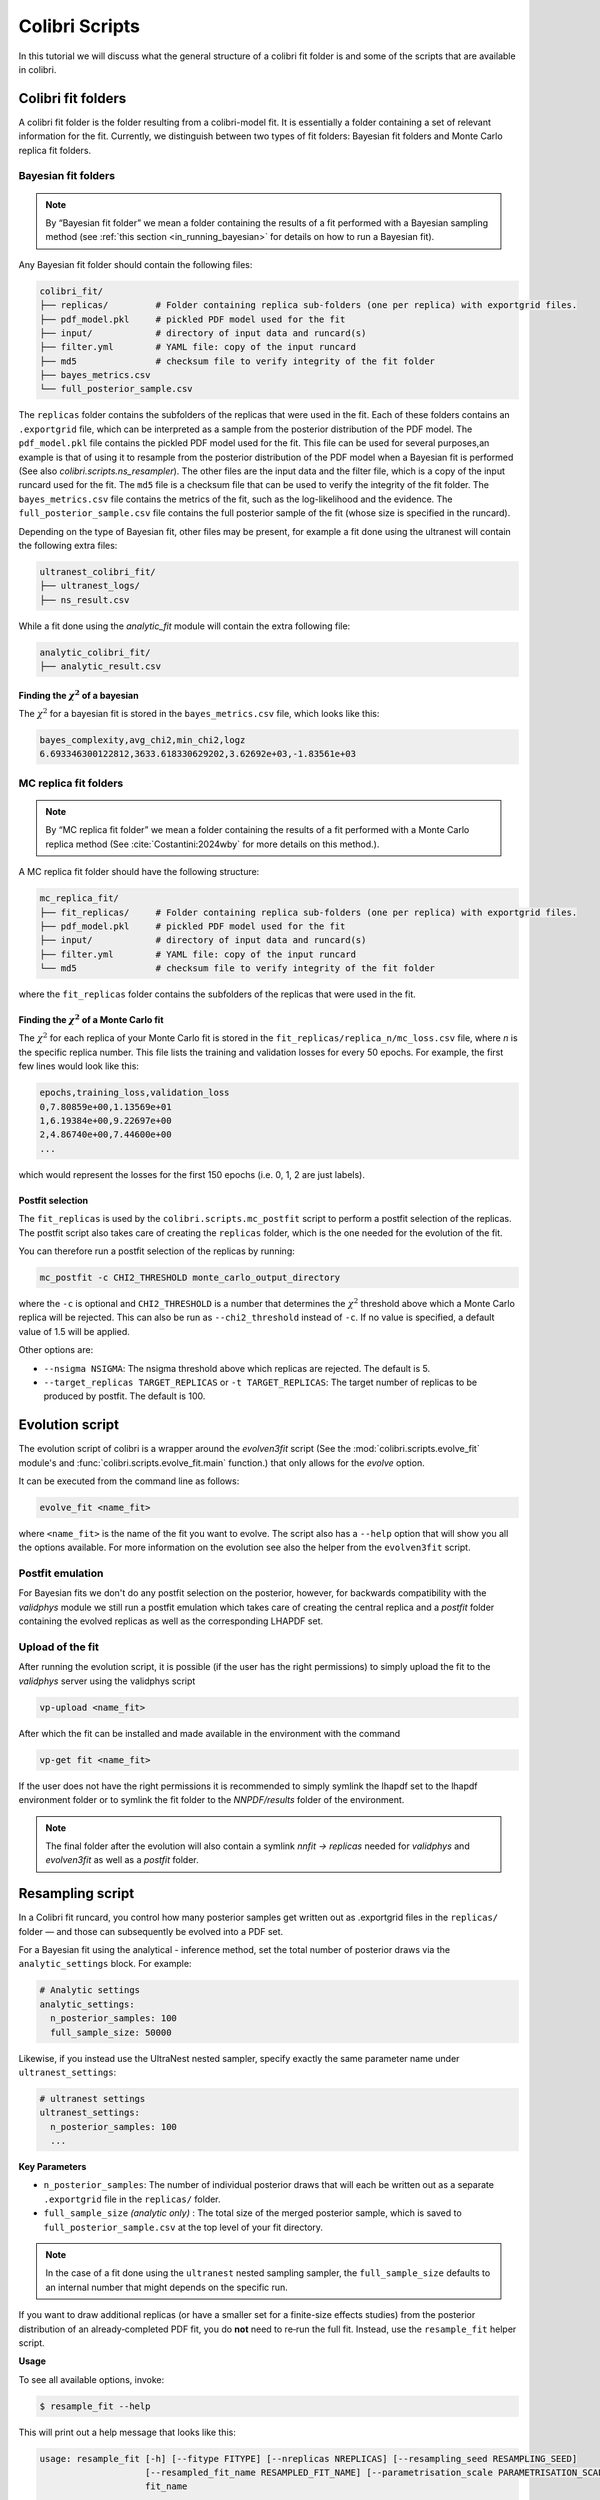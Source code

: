 .. _evolution:

===============
Colibri Scripts
===============

In this tutorial we will discuss what the general structure of a colibri fit folder is 
and some of the scripts that are available in colibri.

.. _colibri_fit_folders:

Colibri fit folders
-------------------
A colibri fit folder is the folder resulting from a colibri-model fit. It is essentially 
a folder containing a set of relevant information for the fit.
Currently, we distinguish between two types of fit folders: Bayesian fit folders and 
Monte Carlo replica fit folders.

.. _bayes_fit_folders:

Bayesian fit folders
^^^^^^^^^^^^^^^^^^^^

.. note::

   By “Bayesian fit folder” we mean a folder containing the results of a fit
   performed with a Bayesian sampling method (see :ref:`this section <in_running_bayesian>` for details on how to run a
   Bayesian fit).

Any Bayesian fit folder should contain the following files:

.. code-block:: text

   colibri_fit/
   ├── replicas/         # Folder containing replica sub‐folders (one per replica) with exportgrid files.
   ├── pdf_model.pkl     # pickled PDF model used for the fit
   ├── input/            # directory of input data and runcard(s)
   ├── filter.yml        # YAML file: copy of the input runcard
   ├── md5               # checksum file to verify integrity of the fit folder
   ├── bayes_metrics.csv  
   └── full_posterior_sample.csv


The ``replicas`` folder contains the subfolders of the replicas that were used in the fit. 
Each of these folders contains an ``.exportgrid`` file, which can be interpreted as a sample 
from the posterior distribution of the PDF model.
The ``pdf_model.pkl`` file contains the pickled PDF model used for the fit. This file can 
be used for several purposes,an example is that of using it to resample from the posterior 
distribution of the PDF model when a Bayesian fit is performed (See also `colibri.scripts.ns_resampler`).
The other files are the input data and the filter file, which is a copy of the input 
runcard used for the fit.
The ``md5`` file is a checksum file that can be used to verify the integrity of the fit folder.
The ``bayes_metrics.csv`` file contains the metrics of the fit, such as the log-likelihood
and the evidence.
The ``full_posterior_sample.csv`` file contains the full posterior sample of the fit
(whose size is specified in the runcard). 

Depending on the type of Bayesian fit, other files may be present, for example a fit done 
using the ultranest will contain the following extra files:

.. code-block:: text

   ultranest_colibri_fit/
   ├── ultranest_logs/
   ├── ns_result.csv

While a fit done using the `analytic_fit` module will contain the extra following file:

.. code-block:: text

   analytic_colibri_fit/
   ├── analytic_result.csv

Finding the :math:`\chi^2` of a bayesian
""""""""""""""""""""""""""""""""""""""""

The :math:`\chi^2` for a bayesian fit is stored in the ``bayes_metrics.csv`` file, which looks
like this:

.. code-block:: bash

   bayes_complexity,avg_chi2,min_chi2,logz
   6.693346300122812,3633.618330629202,3.62692e+03,-1.83561e+03



.. _mc_fit_folders:

MC replica fit folders
^^^^^^^^^^^^^^^^^^^^^^

.. note::

    By “MC replica fit folder” we mean a folder containing the results of a fit
    performed with a Monte Carlo replica method (See :cite:`Costantini:2024wby` for more details on this method.).

A MC replica fit folder should have the following structure:

.. code-block:: text

   mc_replica_fit/
   ├── fit_replicas/     # Folder containing replica sub-folders (one per replica) with exportgrid files.
   ├── pdf_model.pkl     # pickled PDF model used for the fit
   ├── input/            # directory of input data and runcard(s)
   ├── filter.yml        # YAML file: copy of the input runcard
   └── md5               # checksum file to verify integrity of the fit folder
   
where the ``fit_replicas`` folder contains the subfolders of the replicas that were used in the fit.

Finding the :math:`\chi^2` of a Monte Carlo fit
"""""""""""""""""""""""""""""""""""""""""""""""

The :math:`\chi^2` for each replica of your Monte Carlo fit is stored in the
``fit_replicas/replica_n/mc_loss.csv`` file, where `n` is the specific replica number.
This file lists the training and validation losses for every 50 epochs. For example,
the first few lines would look like this:

.. code-block:: bash

   epochs,training_loss,validation_loss
   0,7.80859e+00,1.13569e+01
   1,6.19384e+00,9.22697e+00
   2,4.86740e+00,7.44600e+00
   ...

which would represent the losses for the first 150 epochs (i.e. 0, 1, 2 are just labels).

Postfit selection
"""""""""""""""""

The ``fit_replicas`` is used by the ``colibri.scripts.mc_postfit`` script to 
perform a postfit selection of the replicas. The postfit script also takes care of creating 
the ``replicas`` folder, which is the one needed for the evolution of the fit.

You can therefore run a postfit selection of the replicas by running:

.. code-block:: bash

    mc_postfit -c CHI2_THRESHOLD monte_carlo_output_directory 

where the ``-c`` is optional and ``CHI2_THRESHOLD`` is a number that determines
the :math:`\chi^2` threshold above which a Monte Carlo replica will be rejected.
This can also be run as ``--chi2_threshold`` instead of ``-c``. If no value is 
specified, a default value of 1.5 will be applied.

Other options are:

* ``--nsigma NSIGMA``: The nsigma threshold above which replicas are rejected. The default is 5.
* ``--target_replicas TARGET_REPLICAS`` or ``-t TARGET_REPLICAS``: The target number of replicas to be produced by postfit. The default is 100.


.. _evolution_script:

Evolution script
----------------

The evolution script of colibri is a wrapper around the `evolven3fit` script
(See the :mod:`colibri.scripts.evolve_fit` module's and :func:`colibri.scripts.evolve_fit.main` function.)
that only allows for the `evolve` option. 

It can be executed from the command line as follows:

.. code-block:: bash

   evolve_fit <name_fit>

where ``<name_fit>`` is the name of the fit you want to evolve.
The script also has a ``--help`` option that will show you all the options available.
For more information on the evolution see also the helper from the ``evolven3fit`` script.

Postfit emulation
^^^^^^^^^^^^^^^^^

For Bayesian fits we don't do any postfit selection on the posterior, however, for backwards compatibility with the 
`validphys` module we still run a postfit emulation which takes care of creating the central replica and a `postfit` 
folder containing the evolved replicas as well as the corresponding LHAPDF set.

Upload of the fit
^^^^^^^^^^^^^^^^^

After running the evolution script, it is possible (if the user has the right permissions) to simply upload the fit
to the `validphys` server using the validphys script

.. code-block:: bash

   vp-upload <name_fit>

After which the fit can be installed and made available in the environment with the command

.. code-block:: bash

   vp-get fit <name_fit>

If the user does not have the right permissions it is recommended to simply symlink the lhapdf set to the 
lhapdf environment folder or to symlink the fit folder to the `NNPDF/results` folder of the environment.

.. note::

    The final folder after the evolution will also contain a symlink `nnfit -> replicas` needed for `validphys` and 
    `evolven3fit` as well as a `postfit` folder.


Resampling script
-----------------

In a Colibri fit runcard, you control how many posterior samples get written out as .exportgrid files in the 
``replicas/`` folder — and those can subsequently be evolved into a PDF set.

For a Bayesian fit using the analytical - inference method, set the total number of posterior draws via the 
``analytic_settings`` block. For example:

.. code-block:: yaml

    # Analytic settings
    analytic_settings:
      n_posterior_samples: 100
      full_sample_size: 50000

Likewise, if you instead use the UltraNest nested sampler, specify exactly the same parameter name under 
``ultranest_settings``:

.. code-block:: yaml

    # ultranest settings
    ultranest_settings:
      n_posterior_samples: 100
      ...


**Key Parameters**


- ``n_posterior_samples``: 
  The number of individual posterior draws that will each be written out as a separate
  ``.exportgrid`` file in the ``replicas/`` folder.

- ``full_sample_size`` *(analytic only)* : 
  The total size of the merged posterior sample, which is saved to
  ``full_posterior_sample.csv`` at the top level of your fit directory.

.. note::
    
    In the case of a fit done using the ``ultranest`` nested sampling sampler, 
    the ``full_sample_size`` defaults to an internal number that might depends on the 
    specific run.


If you want to draw additional replicas (or have a smaller set for a finite-size effects studies) from the posterior distribution 
of an already‐completed PDF fit, you do **not** need to re‐run the full fit. 
Instead, use the ``resample_fit`` helper script.

**Usage**


To see all available options, invoke:

.. code-block:: console

    $ resample_fit --help

This will print out a help message that looks like this:


.. code-block:: bash

   usage: resample_fit [-h] [--fitype FITYPE] [--nreplicas NREPLICAS] [--resampling_seed RESAMPLING_SEED]
                       [--resampled_fit_name RESAMPLED_FIT_NAME] [--parametrisation_scale PARAMETRISATION_SCALE]
                       fit_name
   
   Script to resample from Bayesian posterior
   
   positional arguments:
     fit_name              The colibri fit from which to sample.
   
   options:
     -h, --help            show this help message and exit
     --fitype FITYPE, -t FITYPE
                           The type of fit to be resampled. Currently only `ultranest` and `analytic` are supported.
     --nreplicas NREPLICAS, -nrep NREPLICAS
                           The number of samples.
     --resampling_seed RESAMPLING_SEED, -seed RESAMPLING_SEED
                           The random seed to be used to sample from the posterior.
     --resampled_fit_name RESAMPLED_FIT_NAME, -newfit RESAMPLED_FIT_NAME
                           The name of the resampled fit.
     --parametrisation_scale PARAMETRISATION_SCALE, -Q PARAMETRISATION_SCALE
                           The scale at which the PDFs are fitted.

As an example, if we want to resample from the posterior distribution of an analytical fit called ``my_fit``
we can do it as follows:

.. code-block:: bash

   resample_fit my_fit -t analytic -n 100 -seed 1234 -newfit my_resampled_fit

.. note::
    
    Importantly, in order to resample from the posterior distribution of a fit, you need
    to be in the same environment as the one used to perform the fit.
    Hence, if you want to resample a fit done using the ``les-houches`` PDF model, you need to 
    be in the environment where the ``les_houches_exe`` exectuable is available.